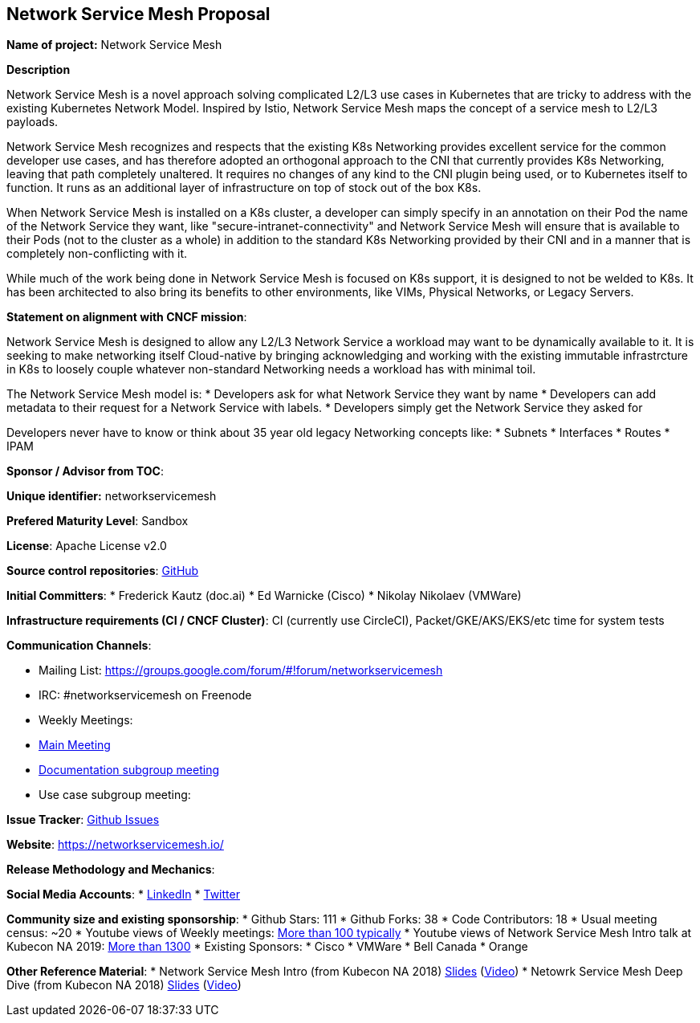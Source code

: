 == Network Service Mesh Proposal

*Name of project:* Network Service Mesh

*Description*

Network Service Mesh is a novel approach solving complicated L2/L3 use cases in Kubernetes that are tricky to address with the existing Kubernetes Network Model. Inspired by Istio, Network Service Mesh maps the concept of a service mesh to L2/L3 payloads.

Network Service Mesh recognizes and respects that the existing K8s Networking provides excellent service for the common developer use cases, and has therefore adopted an orthogonal approach to the CNI that currently provides K8s Networking, leaving that path completely unaltered.
It requires no changes of any kind to the CNI plugin being used, or to Kubernetes itself to function.  It runs as an additional layer of infrastructure on top of stock out of the box K8s.

When Network Service Mesh is installed on a K8s cluster, a developer can simply specify in an annotation on their Pod the name of the Network Service they want, like "secure-intranet-connectivity" and Network Service Mesh will ensure that is available to their Pods (not to the cluster as a whole) in addition to the standard K8s Networking provided by their CNI and in a manner that is completely non-conflicting with it.

While much of the work being done in Network Service Mesh is focused on K8s support, it is designed to not be welded to K8s.  It has been architected to also bring its benefits to other environments, like VIMs, Physical Networks, or Legacy Servers.

*Statement on alignment with CNCF mission*:

Network Service Mesh is designed to allow any L2/L3 Network Service a workload may want to be dynamically available to it.   It is seeking to make networking itself Cloud-native by bringing acknowledging and working with the existing immutable infrastrcture in K8s to loosely couple whatever non-standard Networking needs a workload has with minimal toil.

The Network Service Mesh model is:
* Developers ask for what Network Service they want by name
* Developers can add metadata to their request for a Network Service with labels.
* Developers simply get the Network Service they asked for

Developers never have to know or think about 35 year old legacy Networking concepts like:
* Subnets
* Interfaces
* Routes
* IPAM

*Sponsor / Advisor from TOC*:

*Unique identifier:* networkservicemesh

*Prefered Maturity Level*: Sandbox

*License*: Apache License v2.0

*Source control repositories*: link:https://github.com/networkservicemesh[GitHub]

*Initial Committers*:
* Frederick Kautz (doc.ai)
* Ed Warnicke (Cisco)
* Nikolay Nikolaev (VMWare)

*Infrastructure requirements (CI / CNCF Cluster)*: CI (currently use CircleCI), Packet/GKE/AKS/EKS/etc time for system tests

*Communication Channels*:

* Mailing List: https://groups.google.com/forum/#!forum/networkservicemesh
* IRC: #networkservicemesh on Freenode
* Weekly Meetings: 
  * link:https://docs.google.com/document/d/1C9NKjo0PWNWypROEO9-Y6haw5h9Xmurvl14SXpciz2Y/edit#heading=h.rc9df0a6n3ng[Main Meeting]
  * link:https://docs.google.com/document/d/1113nzdL-DcDAWT3963IsS9LeekgXLTgGebxPO7ZnJaA/edit#heading=h.8t1wzcxy1me6[Documentation subgroup meeting]
  * Use case subgroup meeting: 

*Issue Tracker*: link:https://github.com/networkservicemesh/networkservicemesh/issues[Github Issues]

*Website*: https://networkservicemesh.io/

*Release Methodology and Mechanics*: 

*Social Media Accounts*:
  * link:https://www.linkedin.com/company/networkservicemesh[LinkedIn]
  * link:https://twitter.com/nservicemesh[Twitter]

*Community size and existing sponsorship*:
* Github Stars: 111
* Github Forks: 38
* Code Contributors: 18
* Usual meeting census: ~20
* Youtube views of Weekly meetings: link:https://www.youtube.com/results?search_query=network+service+mesh+wg+2019[More than 100 typically]
* Youtube views of Network Service Mesh Intro talk at Kubecon NA 2019: link:https://www.youtube.com/watch?v=YeAKtUFaqQ0&t=2s[More than 1300]
* Existing Sponsors:
  * Cisco
  * VMWare
  * Bell Canada
  * Orange

*Other Reference Material*:
* Network Service Mesh Intro (from Kubecon NA 2018) link:https://docs.google.com/presentation/d/1Vzmhv5vc10NyAa08ny-CCbveo0_fWkDckbkCD_N0fPg/edit[Slides] (link:https://www.youtube.com/watch?v=YeAKtUFaqQ0[Video])
* Netowrk Service Mesh Deep Dive (from Kubecon NA 2018) link:https://docs.google.com/presentation/d/1YWagIAT3hCqF8zZ3wpC6woZ038Y42lKpXv12kjKZC6Q/edit#slide=id.g49d60c8d41_2_46[Slides] (link:https://www.youtube.com/watch?v=SGi9LS870rk[Video])